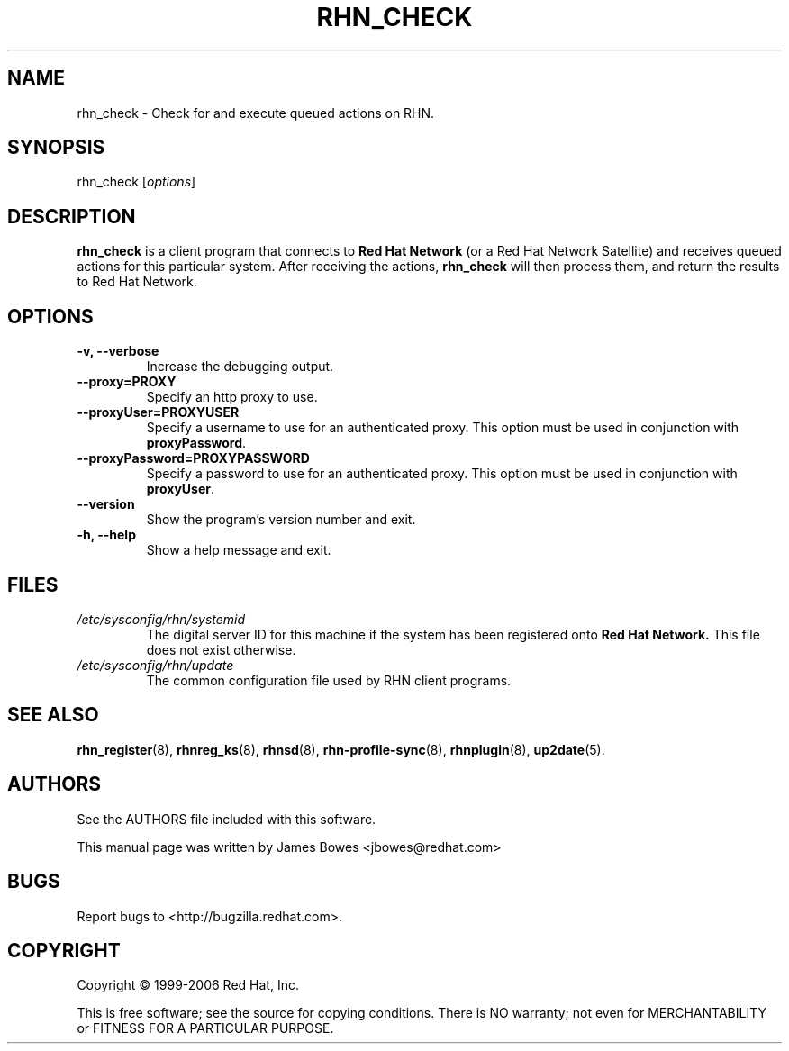 .\" Copyright 1999-2006 Red Hat, Inc.
.\"
.\" This man page is free documentation; you can redistribute it and/or modify
.\" it under the terms of the GNU General Public License as published by
.\" the Free Software Foundation; either version 2 of the License, or
.\" (at your option) any later version.
.\"
.\" This program is distributed in the hope that it will be useful,
.\" but WITHOUT ANY WARRANTY; without even the implied warranty of
.\" MERCHANTABILITY or FITNESS FOR A PARTICULAR PURPOSE.  See the
.\" GNU General Public License for more details.
.\"
.\" You should have received a copy of the GNU General Public License
.\" along with this man page; if not, write to the Free Software
.\" Foundation, Inc., 675 Mass Ave, Cambridge, MA 02139, USA.
.\"
.TH "RHN_CHECK" "8" "2006 November 10" "Linux" "Red Hat, Inc."
.SH NAME

rhn_check \- Check for and execute queued actions on RHN.

.SH SYNOPSIS

rhn_check [\fIoptions\fP]

.SH DESCRIPTION

.PP
\fBrhn_check\fP is a client program that connects to 
.B Red Hat Network
(or a Red Hat Network Satellite) and receives queued actions for this
particular system. 
After receiving the actions, \fBrhn_check\fP will then process them, and
return the results to Red Hat Network.

.SH OPTIONS

.IP "\fB-v, --verbose\fP"
Increase the debugging output.
.br
.IP "\fB--proxy=PROXY\fP"
Specify an http proxy to use.
.br
.IP "\fB--proxyUser=PROXYUSER\fP"
Specify a username to use for an authenticated proxy. This option must be used
in conjunction with \fBproxyPassword\fP.
.br
.IP "\fB--proxyPassword=PROXYPASSWORD\fP"
Specify a password to use for an authenticated proxy. This option must be used
in conjunction with \fBproxyUser\fP.
.br
.IP "\fB--version\fP"
Show the program's version number and exit.
.br
.IP "\fB-h, --help\fP"
Show a help message and exit.

.SH FILES

.IP \fI/etc/sysconfig/rhn/systemid\fP
The digital server ID for this machine if the system has been registered onto
.B Red Hat Network.
This file does not exist otherwise.
.br
.IP \fI/etc/sysconfig/rhn/update\fP
The common configuration file used by RHN client programs.

.SH "SEE ALSO"

.PP
\fBrhn_register\fP(8), \fBrhnreg_ks\fP(8), \fBrhnsd\fP(8), \fBrhn-profile-sync\fP(8), \fBrhnplugin\fP(8), \fBup2date\fP(5).

.SH AUTHORS
.PP
See the AUTHORS file included with this software.
.PP
This manual page was written by James Bowes <jbowes@redhat.com>

.SH "BUGS"
.PP
Report bugs to <http://bugzilla.redhat.com>.

.SH COPYRIGHT

.PP
Copyright \(co 1999-2006 Red Hat, Inc.

.PP
This is free software; see the source for copying conditions.  There is 
NO warranty; not even for MERCHANTABILITY or FITNESS FOR A PARTICULAR PURPOSE.

